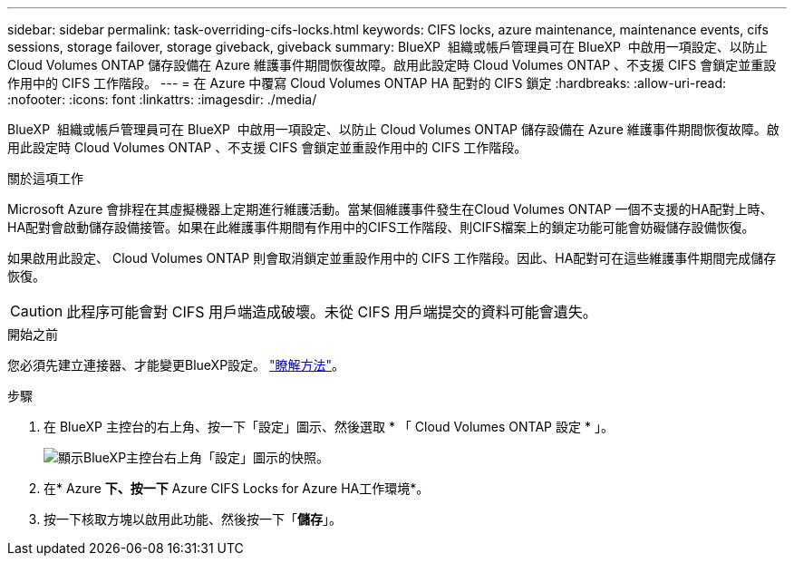 ---
sidebar: sidebar 
permalink: task-overriding-cifs-locks.html 
keywords: CIFS locks, azure maintenance, maintenance events, cifs sessions, storage failover, storage giveback, giveback 
summary: BlueXP  組織或帳戶管理員可在 BlueXP  中啟用一項設定、以防止 Cloud Volumes ONTAP 儲存設備在 Azure 維護事件期間恢復故障。啟用此設定時 Cloud Volumes ONTAP 、不支援 CIFS 會鎖定並重設作用中的 CIFS 工作階段。 
---
= 在 Azure 中覆寫 Cloud Volumes ONTAP HA 配對的 CIFS 鎖定
:hardbreaks:
:allow-uri-read: 
:nofooter: 
:icons: font
:linkattrs: 
:imagesdir: ./media/


[role="lead"]
BlueXP  組織或帳戶管理員可在 BlueXP  中啟用一項設定、以防止 Cloud Volumes ONTAP 儲存設備在 Azure 維護事件期間恢復故障。啟用此設定時 Cloud Volumes ONTAP 、不支援 CIFS 會鎖定並重設作用中的 CIFS 工作階段。

.關於這項工作
Microsoft Azure 會排程在其虛擬機器上定期進行維護活動。當某個維護事件發生在Cloud Volumes ONTAP 一個不支援的HA配對上時、HA配對會啟動儲存設備接管。如果在此維護事件期間有作用中的CIFS工作階段、則CIFS檔案上的鎖定功能可能會妨礙儲存設備恢復。

如果啟用此設定、 Cloud Volumes ONTAP 則會取消鎖定並重設作用中的 CIFS 工作階段。因此、HA配對可在這些維護事件期間完成儲存恢復。


CAUTION: 此程序可能會對 CIFS 用戶端造成破壞。未從 CIFS 用戶端提交的資料可能會遺失。

.開始之前
您必須先建立連接器、才能變更BlueXP設定。 https://docs.netapp.com/us-en/bluexp-setup-admin/concept-connectors.html#how-to-create-a-connector["瞭解方法"^]。

.步驟
. 在 BlueXP 主控台的右上角、按一下「設定」圖示、然後選取 * 「 Cloud Volumes ONTAP 設定 * 」。
+
image:screenshot_settings_icon.png["顯示BlueXP主控台右上角「設定」圖示的快照。"]

. 在* Azure *下、按一下* Azure CIFS Locks for Azure HA工作環境*。
. 按一下核取方塊以啟用此功能、然後按一下「*儲存*」。

